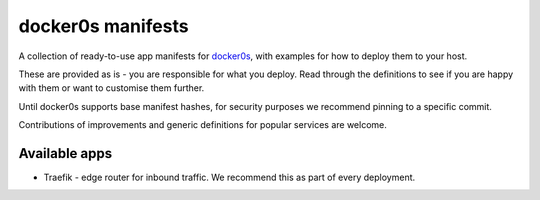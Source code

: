 ==================
docker0s manifests
==================

A collection of ready-to-use app manifests for `docker0s`_, with examples for how to
deploy them to your host.

.. _docker0s: https://github.com/radiac/docker0s

These are provided as is - you are responsible for what you deploy. Read through the
definitions to see if you are happy with them or want to customise them further.

Until docker0s supports base manifest hashes, for security purposes we recommend pinning
to a specific commit.

Contributions of improvements and generic definitions for popular services are welcome.


Available apps
==============

* Traefik - edge router for inbound traffic. We recommend this as part of every
  deployment.
